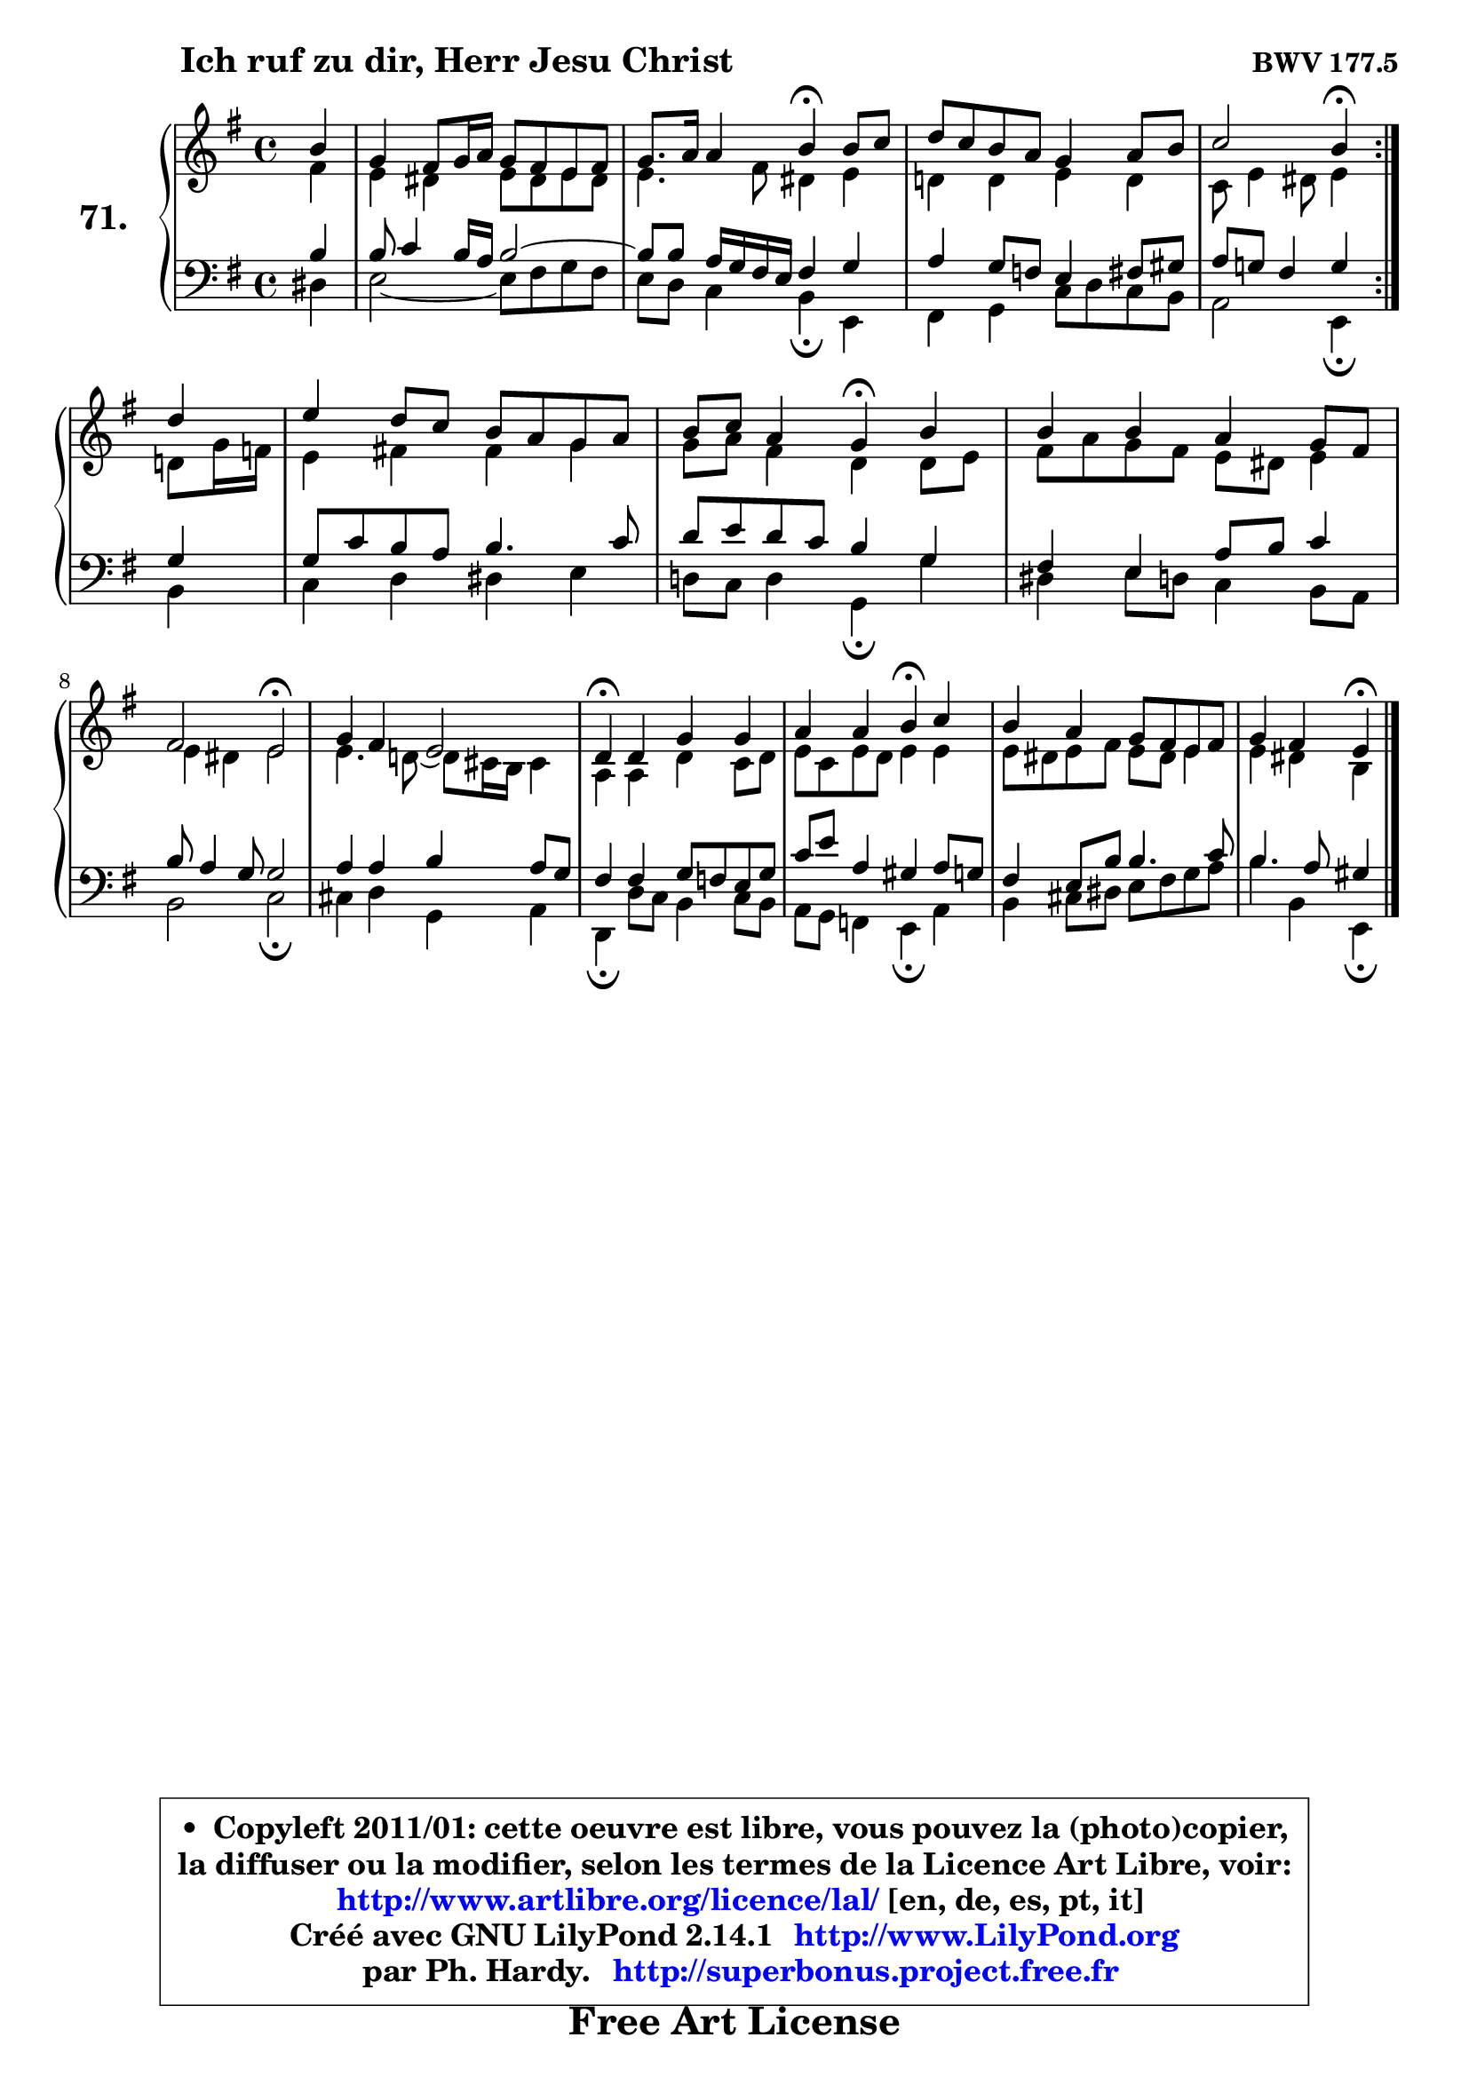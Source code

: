 
\version "2.14.1"

    \paper {
%	system-system-spacing #'padding = #0.1
%	score-system-spacing #'padding = #0.1
%	ragged-bottom = ##f
%	ragged-last-bottom = ##f
	}

    \header {
      opus = \markup { \bold "BWV 177.5" }
      piece = \markup { \hspace #9 \fontsize #2 \bold "Ich ruf zu dir, Herr Jesu Christ" }
      maintainer = "Ph. Hardy"
      maintainerEmail = "superbonus.project@free.fr"
      lastupdated = "2011/Jul/20"
      tagline = \markup { \fontsize #3 \bold "Free Art License" }
      copyright = \markup { \fontsize #3  \bold   \override #'(box-padding .  1.0) \override #'(baseline-skip . 2.9) \box \column { \center-align { \fontsize #-2 \line { • \hspace #0.5 Copyleft 2011/01: cette oeuvre est libre, vous pouvez la (photo)copier, } \line { \fontsize #-2 \line {la diffuser ou la modifier, selon les termes de la Licence Art Libre, voir: } } \line { \fontsize #-2 \with-url #"http://www.artlibre.org/licence/lal/" \line { \fontsize #1 \hspace #1.0 \with-color #blue http://www.artlibre.org/licence/lal/ [en, de, es, pt, it] } } \line { \fontsize #-2 \line { Créé avec GNU LilyPond 2.14.1 \with-url #"http://www.LilyPond.org" \line { \with-color #blue \fontsize #1 \hspace #1.0 \with-color #blue http://www.LilyPond.org } } } \line { \hspace #1.0 \fontsize #-2 \line {par Ph. Hardy. } \line { \fontsize #-2 \with-url #"http://superbonus.project.free.fr" \line { \fontsize #1 \hspace #1.0 \with-color #blue http://superbonus.project.free.fr } } } } } }

	  }

  guidemidi = {
	\repeat volta 2 {
        r4 |
        R1 |
        r2 \tempo 4 = 30 r4 \tempo 4 = 78 r4 |
        R1 |
        r2 \tempo 4 = 30 r4 \tempo 4 = 78 } %fin du repeat
        r4 |
        R1 |
        r2 \tempo 4 = 30 r4 \tempo 4 = 78 r4 |
        R1 |
        r2 \tempo 4 = 34 r2 \tempo 4 = 78 |
        R1 |
        \tempo 4 = 30 r4 \tempo 4 = 78 r2. |
        r2 \tempo 4 = 30 r4 \tempo 4 = 78 r4 |
        R1 |
        r2 \tempo 4 = 30 r4 
	}

  upper = {
	\time 4/4
	\key e \minor
	\clef treble
	\partial 4
	\voiceOne
	<< { 
	% SOPRANO
	\set Voice.midiInstrument = "acoustic grand"
	\relative c'' {
	\repeat volta 2 {
        b4 |
        g4 fis8 g16 a g8 fis e fis |
        g8. a16 a4 b\fermata b8 c |
        d8 c b a g4 a8 b |
        c2 b4\fermata } %fin du repeat
\break
        d4 |
        e4 d8 c b a g a |
        b8 c a4 g\fermata b |
        b4 b a g8 fis |
\break
        fis2 e\fermata |
        g4 fis e2 |
        d4\fermata d g g |
        a4 a b\fermata c |
        b4 a g8 fis e fis |
        g4 fis e\fermata
        \bar "|."
	} % fin de relative
	}

	\context Voice="1" { \voiceTwo 
	% ALTO
	\set Voice.midiInstrument = "acoustic grand"
	\relative c' {
	\repeat volta 2 {
        fis4 |
        e4 dis e8 dis e dis |
        e4. fis8 dis4 e |
        d!4 d e d |
        c8 e4 dis8 e4 } %fin du repeat
        d8 g16 f |
        e4 fis! fis g |
        g8 a fis4 d d8 e |
        fis a g fis e dis e4 |
        e4 dis e2 |
        e4. d!8 ~ d cis16 b cis4 |
        a4 a d c8 d |
        e8 c8 e8 d e4 e |
        e8 dis e fis e dis e4 |
        e4 dis b4
        \bar "|."
	} % fin de relative
	\oneVoice
	} >>
	}

    lower = {
	\time 4/4
	\key e \minor
	\clef bass
	\partial 4
        \mergeDifferentlyDottedOn
	\voiceOne
	<< { 
	% TENOR
	\set Voice.midiInstrument = "acoustic grand"
	\relative c' {
	\repeat volta 2 {
        b4 |
        b8 c4 b16 a b2 ~  |
        b8 b a16 g fis e fis4 g |
        a4 g8 f e4 fis8 gis |
        a8 g! fis4 g } %fin du repeat
        g4 |
        g8 c b a b4. c8 |
        d8 e d c b4 g |
        fis e a8 b c4 |
        b8 a4 g8 g2 |
        a4 a b a8 g |
        fis4 fis g8 f e g8 |
        c8 e8 a,4 gis a8 g |
        fis4 e8 b' b4. c8 |
        b4. a8 gis4
        \bar "|."
	} % fin de relative
	}
	\context Voice="1" { \voiceTwo 
	% BASS
	\set Voice.midiInstrument = "acoustic grand"
	\relative c {
	\repeat volta 2 {
        dis4 |
        e2 ~ e8 fis g fis |
        e8 d c4 b\fermata e, |
        fis4 g c8 d c b |
        a2 e4\fermata } %fin du repeat
        b'4 |
        c4 d dis e |
        d!8 c d4 g,\fermata g' |
        dis4 e8 d c4 b8 a |
        b2 c\fermata |
        cis4 d g, a |
        d,4\fermata d'8 c b4 c8 b |
        a8 g f4 e\fermata a |
        b4 cis8 dis e fis g a |
        b4 b, e,\fermata
        \bar "|."
	} % fin de relative
	\oneVoice
	} >>
	}


    \score { 

	\new PianoStaff <<
	\set PianoStaff.instrumentName = \markup { \bold \huge "71." }
	\new Staff = "upper" \upper
	\new Staff = "lower" \lower
	>>

    \layout {
%	ragged-last = ##f
	   }

         } % fin de score

  \score {
    \unfoldRepeats { << \guidemidi \upper \lower >> }
    \midi {
    \context {
     \Staff
      \remove "Staff_performer"
               }

     \context {
      \Voice
       \consists "Staff_performer"
                }

     \context { 
      \Score
      tempoWholesPerMinute = #(ly:make-moment 78 4)
		}
	    }
	}

